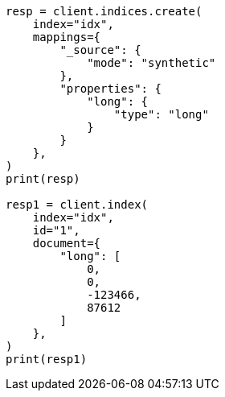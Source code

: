 // This file is autogenerated, DO NOT EDIT
// mapping/types/numeric.asciidoc:259

[source, python]
----
resp = client.indices.create(
    index="idx",
    mappings={
        "_source": {
            "mode": "synthetic"
        },
        "properties": {
            "long": {
                "type": "long"
            }
        }
    },
)
print(resp)

resp1 = client.index(
    index="idx",
    id="1",
    document={
        "long": [
            0,
            0,
            -123466,
            87612
        ]
    },
)
print(resp1)
----
